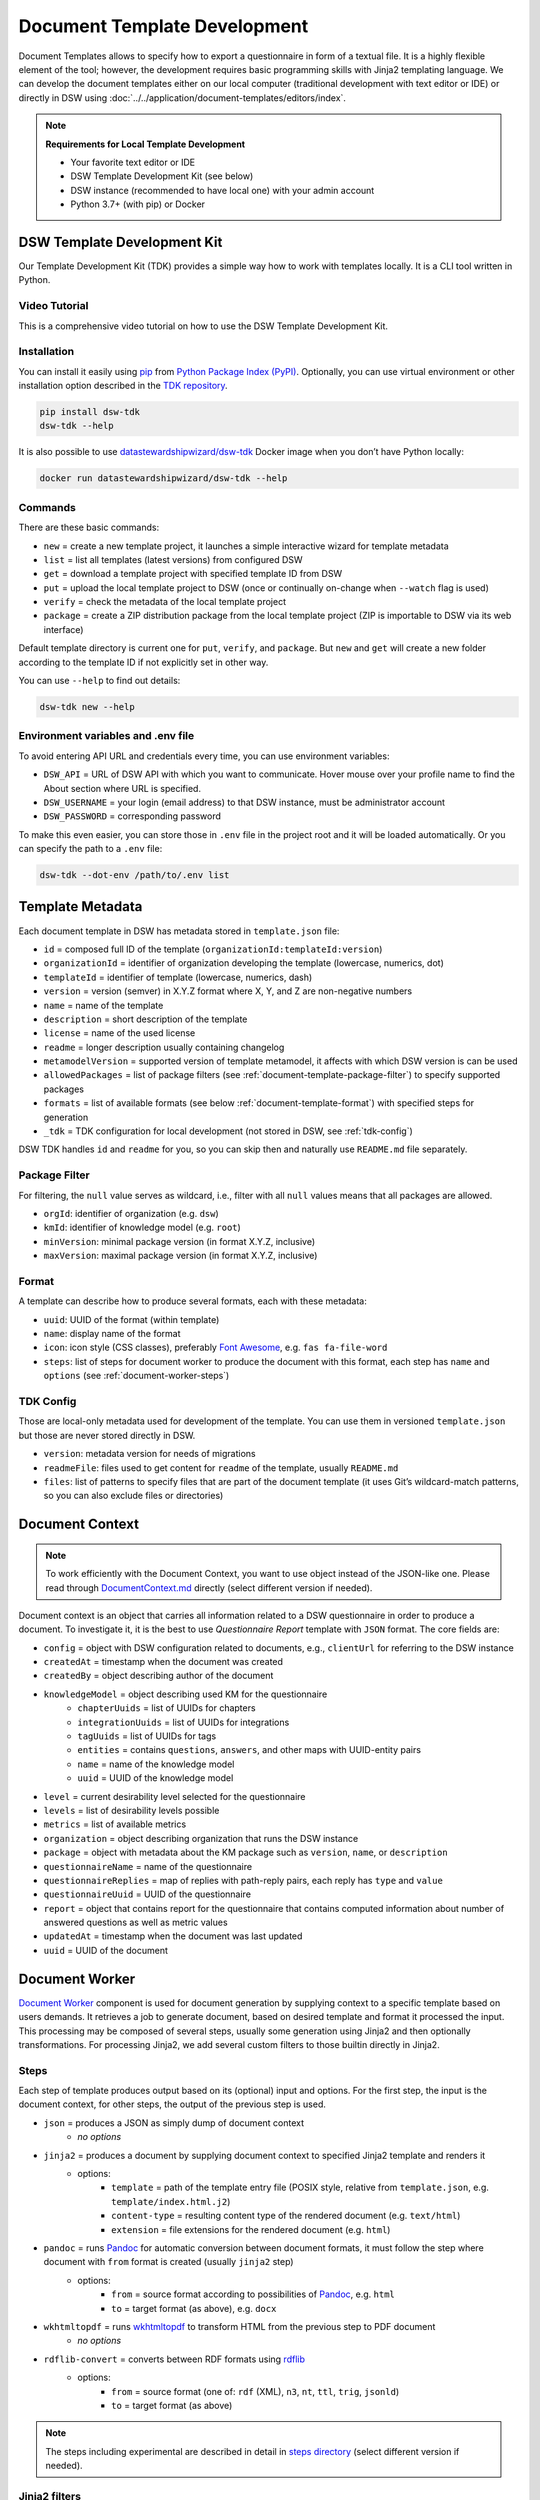 .. _document-template-development:

Document Template Development
*****************************

Document Templates allows to specify how to export a questionnaire in form of a textual file. It is a highly flexible element of the tool; however, the development requires basic programming skills with Jinja2 templating language. We can develop the document templates either on our local computer (traditional development with text editor or IDE) or directly in DSW using :doc:`../../application/document-templates/editors/index`. 


.. NOTE::

    **Requirements for Local Template Development**

    * Your favorite text editor or IDE
    * DSW Template Development Kit (see below)
    * DSW instance (recommended to have local one) with your admin account
    * Python 3.7+ (with pip) or Docker


DSW Template Development Kit
============================

Our Template Development Kit (TDK) provides a simple way how to work with templates locally. It is a CLI tool written in Python.


Video Tutorial
--------------

This is a comprehensive video tutorial on how to use the DSW Template Development Kit.

.. youtube:: FFElv-e24NE
    :width: 100%
    :align: center


Installation
------------

You can install it easily using `pip <https://pip.pypa.io/en/stable/installation/>`__ from `Python Package Index (PyPI) <https://pypi.org/project/dsw-tdk/>`__. Optionally, you can use virtual environment or other installation option described in the `TDK repository <https://github.com/ds-wizard/engine-tools/tree/develop/packages/dsw-tdk>`__.

.. code-block::

    pip install dsw-tdk
    dsw-tdk --help

It is also possible to use `datastewardshipwizard/dsw-tdk <https://hub.docker.com/r/datastewardshipwizard/dsw-tdk>`__ Docker image when you don’t have Python locally:

.. code-block::

    docker run datastewardshipwizard/dsw-tdk --help

Commands
--------

There are these basic commands:

* ``new`` = create a new template project, it launches a simple interactive wizard for template metadata
* ``list`` = list all templates (latest versions) from configured DSW
* ``get`` = download a template project with specified template ID from DSW
* ``put`` = upload the local template project to DSW (once or continually on-change when ``--watch`` flag is used)
* ``verify`` = check the metadata of the local template project
* ``package`` = create a ZIP distribution package from the local template project (ZIP is importable to DSW via its web interface)

Default template directory is current one for ``put``, ``verify``, and ``package``. But ``new`` and ``get`` will create a new folder according to the template ID if not explicitly set in other way.

You can use ``--help`` to find out details:

.. code-block::

    dsw-tdk new --help

Environment variables and .env file
-----------------------------------

To avoid entering API URL and credentials every time, you can use environment variables:

* ``DSW_API`` = URL of DSW API with which you want to communicate. Hover mouse over your profile name to find the About section where URL is specified.
* ``DSW_USERNAME`` = your login (email address) to that DSW instance, must be administrator account
* ``DSW_PASSWORD`` = corresponding password

To make this even easier, you can store those in ``.env`` file in the project root and it will be loaded automatically. Or you can specify the path to a ``.env`` file:

.. code-block::

    dsw-tdk --dot-env /path/to/.env list

Template Metadata
=================

Each document template in DSW has metadata stored in ``template.json`` file:

* ``id`` = composed full ID of the template (``organizationId:templateId:version``)
* ``organizationId`` = identifier of organization developing the template (lowercase, numerics, dot)
* ``templateId`` = identifier of template (lowercase, numerics, dash)
* ``version`` = version (semver) in X.Y.Z format where X, Y, and Z are non-negative numbers
* ``name`` = name of the template
* ``description`` = short description of the template
* ``license`` = name of the used license
* ``readme`` = longer description usually containing changelog
* ``metamodelVersion`` = supported version of template metamodel, it affects with which DSW version is can be used
* ``allowedPackages`` = list of package filters (see :ref:`document-template-package-filter`) to specify supported packages
* ``formats`` = list of available formats (see below :ref:`document-template-format`) with specified steps for generation
* ``_tdk`` = TDK configuration for local development (not stored in DSW, see :ref:`tdk-config`)

DSW TDK handles ``id`` and ``readme`` for you, so you can skip then and naturally use ``README.md`` file separately.


.. _document-template-package-filter:

Package Filter
--------------

For filtering, the ``null`` value serves as wildcard, i.e., filter with all ``null`` values means that all packages are allowed.

* ``orgId``: identifier of organization (e.g. ``dsw``)
* ``kmId``: identifier of knowledge model (e.g. ``root``)
* ``minVersion``: minimal package version (in format X.Y.Z, inclusive)
* ``maxVersion``: maximal package version (in format X.Y.Z, inclusive)


.. _document-template-format:

Format
------

A template can describe how to produce several formats, each with these metadata:

* ``uuid``: UUID of the format (within template)
* ``name``: display name of the format
* ``icon``: icon style (CSS classes), preferably `Font Awesome <https://fontawesome.com/v5/search>`__, e.g. ``fas fa-file-word``
* ``steps``: list of steps for document worker to produce the document with this format, each step has ``name`` and ``options`` (see :ref:`document-worker-steps`)


.. _tdk-config:

TDK Config
----------

Those are local-only metadata used for development of the template. You can use them in versioned ``template.json`` but those are never stored directly in DSW.

* ``version``: metadata version for needs of migrations
* ``readmeFile``: files used to get content for ``readme`` of the template, usually ``README.md``
* ``files``: list of patterns to specify files that are part of the document template (it uses Git’s wildcard-match patterns, so you can also exclude files or directories)


.. _schema-doc-context:

Document Context
================

.. NOTE::

    To work efficiently with the Document Context, you want to use object instead of the JSON-like one. Please read through `DocumentContext.md <https://github.com/ds-wizard/engine-tools/blob/develop/packages/dsw-document-worker/support/DocumentContext.md>`__ directly (select different version if needed).

Document context is an object that carries all information related to a DSW questionnaire in order to produce a document. To investigate it, it is the best to use *Questionnaire Report* template with ``JSON`` format. The core fields are:

* ``config`` = object with DSW configuration related to documents, e.g., ``clientUrl`` for referring to the DSW instance
* ``createdAt`` = timestamp when the document was created
* ``createdBy`` = object describing author of the document
* ``knowledgeModel`` = object describing used KM for the questionnaire
    * ``chapterUuids`` = list of UUIDs for chapters
    * ``integrationUuids`` = list of UUIDs for integrations
    * ``tagUuids`` = list of UUIDs for tags
    * ``entities`` = contains ``questions``, ``answers``, and other maps with UUID-entity pairs
    * ``name`` = name of the knowledge model
    * ``uuid`` = UUID of the knowledge model
* ``level`` = current desirability level selected for the questionnaire
* ``levels`` = list of desirability levels possible
* ``metrics`` = list of available metrics
* ``organization`` = object describing organization that runs the DSW instance
* ``package`` = object with metadata about the KM package such as ``version``, ``name``, or ``description``
* ``questionnaireName`` = name of the questionnaire
* ``questionnaireReplies`` = map of replies with path-reply pairs, each reply has ``type`` and ``value``
* ``questionnaireUuid`` = UUID of the questionnaire
* ``report`` = object that contains report for the questionnaire that contains computed information about number of answered questions as well as metric values
* ``updatedAt`` = timestamp when the document was last updated
* ``uuid`` = UUID of the document

Document Worker
===============

`Document Worker <https://github.com/ds-wizard/engine-tools/blob/develop/packages/dsw-document-worker>`__ component is used for document generation by supplying context to a specific template based on users demands. It retrieves a job to generate document, based on desired template and format it processed the input. This processing may be composed of several steps, usually some generation using Jinja2 and then optionally transformations. For processing Jinja2, we add several custom filters to those builtin directly in Jinja2.


.. _document-worker-steps:

Steps
-----

Each step of template produces output based on its (optional) input and options. For the first step, the input is the document context, for other steps, the output of the previous step is used.

* ``json`` = produces a JSON as simply dump of document context
    * *no options*
* ``jinja2`` = produces a document by supplying document context to specified Jinja2 template and renders it
    * options:
        * ``template`` = path of the template entry file (POSIX style, relative from ``template.json``, e.g. ``template/index.html.j2``)
        * ``content-type`` = resulting content type of the rendered document (e.g. ``text/html``)
        * ``extension`` = file extensions for the rendered document (e.g. ``html``)
* ``pandoc`` = runs `Pandoc <https://pandoc.org/index.html>`__ for automatic conversion between document formats, it must follow the step where document with ``from`` format is created (usually ``jinja2`` step)
    * options:
        * ``from`` = source format according to possibilities of `Pandoc <https://pandoc.org/index.html>`__, e.g. ``html``
        * ``to`` = target format (as above), e.g. ``docx``
* ``wkhtmltopdf`` = runs `wkhtmltopdf <https://wkhtmltopdf.org/>`__ to transform HTML from the previous step to PDF document
    * *no options*
* ``rdflib-convert`` = converts between RDF formats using `rdflib <https://rdflib.readthedocs.io/en/stable/index.html>`__
    * options:
        * ``from`` = source format (one of: ``rdf`` (XML), ``n3``, ``nt``, ``ttl``, ``trig``, ``jsonld``)
        * ``to`` = target format (as above)

.. NOTE::

    The steps including experimental are described in detail in `steps directory <https://github.com/ds-wizard/engine-tools/tree/develop/packages/dsw-document-worker/support/steps>`__ (select different version if needed).


Jinja2 filters
--------------

.. NOTE::

    All filters are described in `JinjaFilters.md <https://github.com/ds-wizard/engine-tools/blob/develop/packages/dsw-document-worker/support/JinjaFilters.md>`__ (select different version if needed).

To make template development easier, the document worker provides several additional filters:

* ``any`` = check if any value of iterable is true
* ``all`` = check if all values of iterable are true
* ``datetime_format`` = formats datetime given in ISO format according to the given `format string <https://docs.python.org/3/library/datetime.html#strftime-and-strptime-format-codes>`__
* ``extract`` = for object/map and list of keys it returns list of corresponding values from that object/map
* ``of_alphabet`` = transforms a numer to letter of alphabet (e.g. ``0`` to ``a``)
* ``roman`` = transforms given number to Roman numerals
* ``markdown`` = transforms Markdown into HTML
* ``dot`` = ends string with . if it does not already end with it nor is empty
* ``reply_str_value`` = gets string value from given reply (if valid, otherwise empty string)
* ``reply_int_value`` = gets integer value from given reply (if valid, otherwise ``0``)
* ``reply_float_value`` = gets float value from given reply (if valid, otherwise ``0``)
* ``reply_items`` = gets list of items (their UUIDs) from given list-question reply (if valid, otherwise empty list)
* ``reply_path`` = joins given list of UUIDs into reply path

Jinja2 tests
------------

.. NOTE::

    All tests are described in `JinjaTests.md <https://github.com/ds-wizard/engine-tools/blob/develop/packages/dsw-document-worker/support/JinjaTests.md>`__ (select different version if needed).

Tests can be used to make if conditions more readable using the ``is`` keyword. Just as in Python.

Graphics and Scripts
====================

If you want to include some graphics or JavaScript, we recommend you to put it directly into the HTML template file. In case of graphics, use ``base64`` encoded content (suitable for smaller images like icons and logos):

.. code-block:: xml

    <img src="data:image/png;base64, iVBORw0KGgoAAAANSUhEUgAAAAUAAAAFCAYAAACNbyblAAAAHElEQVQI12P4//8/w38GIAXDIBKE0DHxgljNBAAO9TXL0Y4OHwAAAABJRU5ErkJggg==" alt="Red dot" />


Alternatively, you can of course reference picture that is accessible online. For JavaScript, again you can put there directly some script or reference it, for example, from some CDN:

.. code-block:: xml

    <style type="text/javascript" src="https://code.jquery.com/jquery-3.3.1.min.js"></style>
    <style type="text/javascript">
        jQuery(".btn").click(function(){
            jQuery(this).toggleClass(".clicked");
        });
    </style>


You can split your template code into multiple files and the use include directive that opens the file and inserts its content where the directive is placed - like we do for including CSS style in HTML template (only one complex HTML file is generated in the end):

.. code-block:: jinja

    <head>
        <title>Data Management Plan</title>
        <meta charset="utf-8">
        <style>{% include "root.css" %}</style>
    </head>


Local Template Development Procedure
====================================

* Prepare template project locally and run ``dsw-tdk put -fw`` with ``.env`` file prepared for your dev instance.
* Open a project in the DSW dev instance and set default template and format to the one you are going to edit.
* Edit the template as you need and save the changed files (TDK will update the template in dev instance).
* Switch to browser, click "Preview" tab for refresh.
* You will either compiled document or information about error that will help you to fix it.

It is recommended to save and check atomic changes in the templates as it makes it more convenient for eliminating bugs.

Template Metamodels
===================

Version 11 (since 3.20.0)
-------------------------

* Removed ``recommendedPackageId`` from template metadata and ``shortName`` together with ``color`` from steps.

Version 10 (since 3.12.0)
-------------------------

* New possible value types for value questions: ``DateTimeQuestionValueType``, ``TimeQuestionValueType``, ``EmailQuestionValueType``, ``UrlQuestionValueType``, and ``ColorQuestionValueType`` (no changes needed in existing KM-specific templates).

Version 9 (since 3.10.0)
------------------------

* If you are using integration object, the ``requestItemUrl`` is changed to ``itemUrl``.
* Integrations now have type, where the new Widget Integration has a different fields than API Integration (see schema).

Version 8 (since 3.8.0)
-----------------------

* Annotations and integration HTTP headers are changed from dict-like object with string-string key and value to a list of string-string tuples. Be aware that now there can be more values with the same "key" but that is usually unlikely.

Version 7 (since 3.7.0)
-----------------------

* Added description and project tags to the questionnaire object (if you do not need them, nothing has to be changed in the template).

Version 6 (since 3.6.0)
-----------------------

* Integration item template replaced item name. In templates you probably need to rename for integrations the property ``itemUrl`` to ``responseItemUrl``.

Version 5 (since 3.5.0)
-----------------------

* All KM entities has now annotations (key-value dictionary). If you do not want to use those in your template, no changes are required.

Version 4 (since 3.2.0)
-----------------------

* Levels are renamed into phases and are using UUIDs. Phases are as part of the KM in ``knowledgeModel.entities`` of the context.
* Metrics are now also identified by UUID and part of the KM.

Version 3 (since 2.12.0)
------------------------

* Additional metadata about each replies has been added and structure of reply is changed (extra ``.value`` needed). In case you are using filters such as ``reply_str_value`` no changes are needed.
* For integration reply, the type values are renamed ``IntegrationValue`` -> ``IntegrationType`` and ``PlainValue`` -> ``PlainType`` for consistency.

Version 2 (since 2.6.0)
-----------------------

* Changed ``questionnaireReplies`` to use path-reply map and removed then redundant ``questionnaireRepliesMap`` from document context.
* Replies for list question represented as list of UUIDs instead of size used for numeric indexing.

Version 1 (since 2.5.0)
-----------------------

* Initial version of metamodel, introduced in DSW 2.5.0 as start of versioning.


More Info
=========

* Examples
    * `ds-wizard/questionnaire-report-template <https://github.com/ds-wizard/questionnaire-report-template>`__
    * `ds-wizard/madmp-template <https://github.com/ds-wizard/madmp-template>`__
    * `ds-wizard/horizon-europe-dmp-template <https://github.com/ds-wizard/horizon-europe-dmp-template>`__

